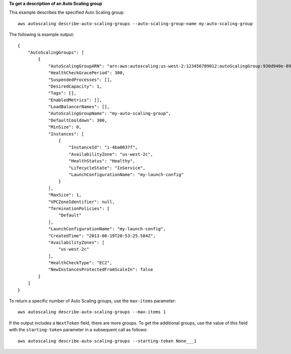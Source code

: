 **To get a description of an Auto Scaling group**

This example describes the specified Auto Scaling group::

    aws autoscaling describe-auto-scaling-groups --auto-scaling-group-name my-auto-scaling-group

The following is example output::

    {
        "AutoScalingGroups": [
            {
                "AutoScalingGroupARN": "arn:aws:autoscaling:us-west-2:123456789012:autoScalingGroup:930d940e-891e-4781-a11a-7b0acd480f03:autoScalingGroupName/my-auto-scaling-group",
                "HealthCheckGracePeriod": 300,
                "SuspendedProcesses": [],
                "DesiredCapacity": 1,
                "Tags": [],
                "EnabledMetrics": [],
                "LoadBalancerNames": [],
                "AutoScalingGroupName": "my-auto-scaling-group",
                "DefaultCooldown": 300,
                "MinSize": 0,
                "Instances": [
                    {
                        "InstanceId": "i-4ba0837f",
                        "AvailabilityZone": "us-west-2c",
                        "HealthStatus": "Healthy",
                        "LifecycleState": "InService",
                        "LaunchConfigurationName": "my-launch-config"
                    }
                ],
                "MaxSize": 1,
                "VPCZoneIdentifier": null,
                "TerminationPolicies": [
                    "Default"
                ],
                "LaunchConfigurationName": "my-launch-config",
                "CreatedTime": "2013-08-19T20:53:25.584Z",
                "AvailabilityZones": [
                    "us-west-2c"
                ],
                "HealthCheckType": "EC2",
                "NewInstancesProtectedFromScaleIn": false
            }
        ]
    }

To return a specific number of Auto Scaling groups, use the ``max-items`` parameter::

    aws autoscaling describe-auto-scaling-groups --max-items 1

If the output includes a ``NextToken`` field, there are more groups. To get the additional groups, use the value of this field with the ``starting-token`` parameter in a subsequent call as follows::

    aws autoscaling describe-auto-scaling-groups --starting-token None___1
